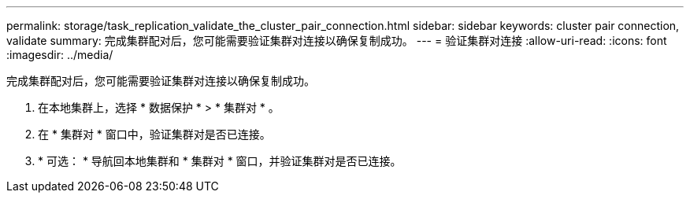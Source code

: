 ---
permalink: storage/task_replication_validate_the_cluster_pair_connection.html 
sidebar: sidebar 
keywords: cluster pair connection, validate 
summary: 完成集群配对后，您可能需要验证集群对连接以确保复制成功。 
---
= 验证集群对连接
:allow-uri-read: 
:icons: font
:imagesdir: ../media/


[role="lead"]
完成集群配对后，您可能需要验证集群对连接以确保复制成功。

. 在本地集群上，选择 * 数据保护 * > * 集群对 * 。
. 在 * 集群对 * 窗口中，验证集群对是否已连接。
. * 可选： * 导航回本地集群和 * 集群对 * 窗口，并验证集群对是否已连接。


